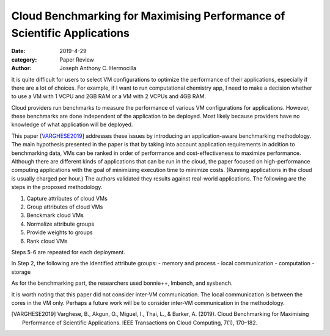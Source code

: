 Cloud Benchmarking for Maximising Performance of Scientific Applications
########################################################################

:date: 2019-4-29
:category: Paper Review
:author: Joseph Anthony C. Hermocilla


It is quite difficult for users to select VM configurations to optimize the 
performance of their applications, especially if there are a lot of choices. 
For example, if I want to run computational chemistry app, I need to make a decision 
whether to use a VM with 1 VCPU and 2GB RAM or a VM with 2 VCPUs and 4GB RAM. 

Cloud providers run benchmarks to measure the performance of various VM configurations for applications. 
However, these benchmarks are done independent of the application to be deployed. Most likely because 
providers have no knowledge of what application will be deployed.

This paper [VARGHESE2019_] addresses these issues by introducing an application-aware benchmarking 
methodology. The main hypothesis presented in the paper is that by taking into account application 
requirements in addition to benchmarking data, VMs can be ranked in order of performance and 
cost-effectiveness to maximize performance. Although there are different kinds of applications 
that can be run in the cloud, the paper focused on high-performance computing applications with 
the goal of minimizing execution time to minimize costs. (Running applications in the cloud is  
usually charged per hour.) The authors validated they results against real-world applications.
The following are the steps in the proposed methodology.

1. Capture attributes of cloud VMs
2. Group attributes of cloud VMs
3. Benckmark cloud VMs
4. Normalize attribute groups
5. Provide weights to groups
6. Rank cloud VMs

Steps 5-6 are repeated for each deployment.

In Step 2, the following are the identified attribute groups:
- memory and process
- local communication
- computation
- storage

As for the benchmarking part, the researchers used bonnie++, lmbench, and sysbench.

It is worth noting that this paper did not consider inter-VM communication. The 
local communication is between the cores in the VM only. Perhaps a future work will 
be to consider inter-VM communication in the methodology.

.. [VARGHESE2019] Varghese, B., Akgun, O., Miguel, I., Thai, L., & Barker, A. (2019). Cloud Benchmarking for Maximising Performance of Scientific Applications. IEEE Transactions on Cloud Computing, 7(1), 170–182.

